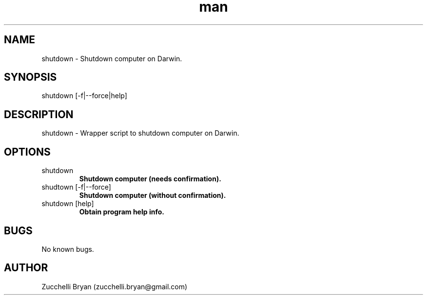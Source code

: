.\" Manpage for shutdown.
.\" Contact bryan.zucchellik@gmail.com to correct errors or typos.
.TH man 7 "06 Feb 2020" "MacOS" "MacOS Darwin ZaemonSH customization"
.SH NAME
shutdown \- Shutdown computer on Darwin.
.SH SYNOPSIS
shutdown [-f|--force|help]
.SH DESCRIPTION
shutdown \- Wrapper script to shutdown computer on Darwin.
.SH OPTIONS

.IP "shutdown"
.B Shutdown computer (needs confirmation).

.IP "shudtown [-f|--force]"
.B  Shutdown computer (without confirmation).

.IP "shutdown [help]"
.B Obtain program help info.
.SH BUGS
No known bugs.
.SH AUTHOR
Zucchelli Bryan (zucchelli.bryan@gmail.com)
